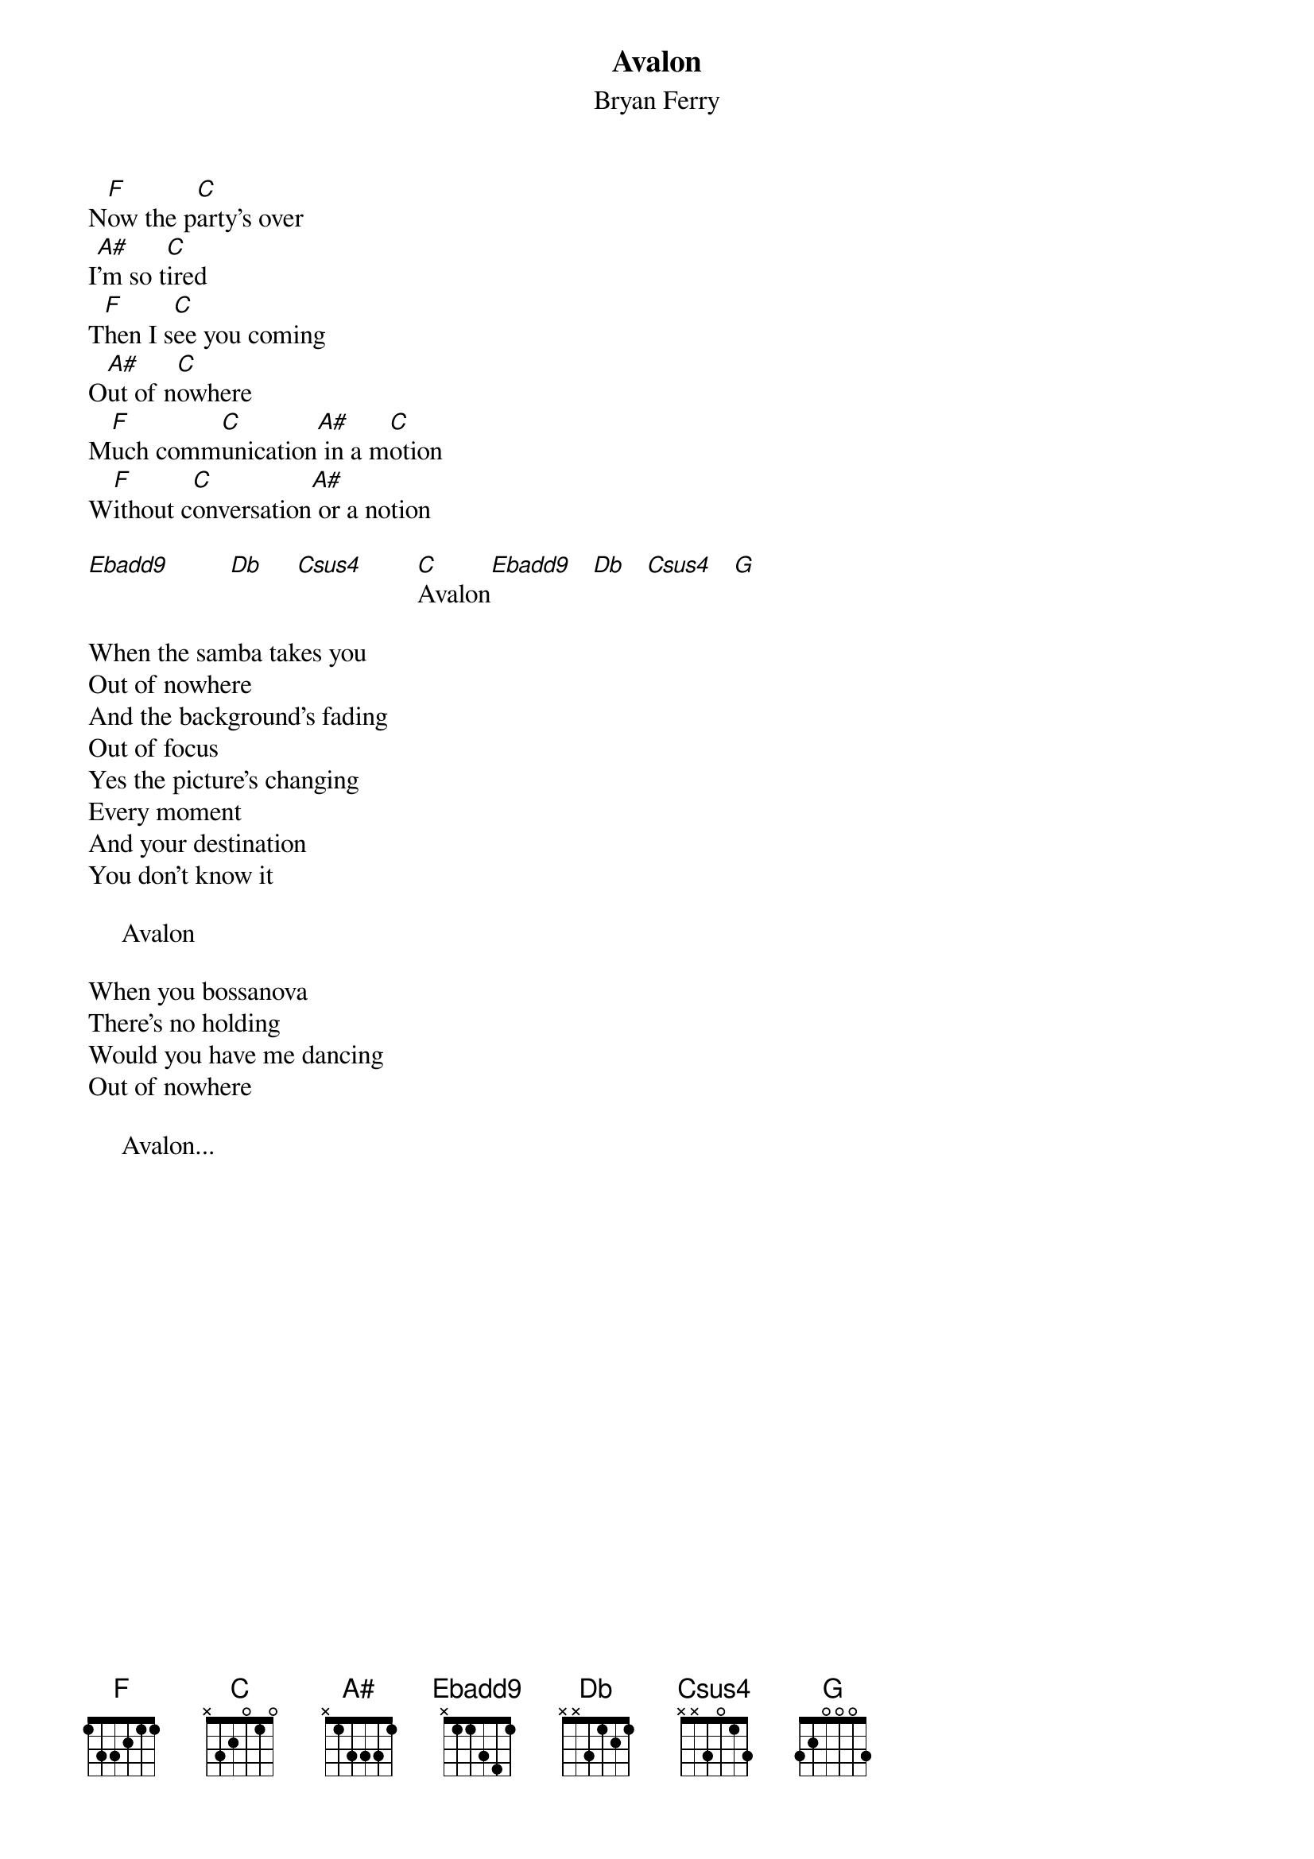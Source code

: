 {t:Avalon}
{st:Bryan Ferry}

N[F]ow the p[C]arty's over
I[A#]'m so t[C]ired
T[F]hen I s[C]ee you coming
O[A#]ut of n[C]owhere
M[F]uch comm[C]unication[A#] in a m[C]otion
W[F]ithout c[C]onversation[A#] or a notion

[Ebadd9]         [Db]     [Csus4]        [C]Avalon[Ebadd9]   [Db]   [Csus4]   [G]  

When the samba takes you
Out of nowhere
And the background's fading
Out of focus
Yes the picture's changing
Every moment
And your destination
You don't know it

     Avalon

When you bossanova
There's no holding
Would you have me dancing
Out of nowhere

     Avalon...
